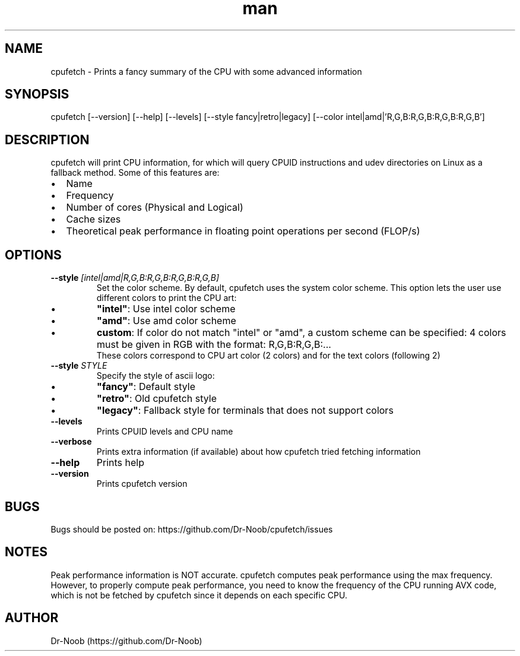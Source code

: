 .TH man 8 "1 Sep 2020" "0.7" "cpufetch man page"
.SH NAME
cpufetch \- Prints a fancy summary of the CPU with some advanced information
.SH SYNOPSIS
cpufetch [--version] [--help] [--levels] [--style fancy|retro|legacy] [--color intel|amd|'R,G,B:R,G,B:R,G,B:R,G,B']
.SH DESCRIPTION
cpufetch will print CPU information, for which will query CPUID instructions and udev directories on Linux as a fallback method. Some of this features are:
.IP \[bu] 2
Name
.IP \[bu]
Frequency
.IP \[bu]
Number of cores (Physical and Logical)
.IP \[bu]
Cache sizes
.IP \[bu]
Theoretical peak performance in floating point operations per second (FLOP/s)
.SH OPTIONS
.TP
\fB\-\-style\fR \f[I][intel|amd|R,G,B:R,G,B:R,G,B:R,G,B]\f[]
Set the color scheme. By default, cpufetch uses the system color scheme. This option lets the user use different colors to print the CPU art:
.IP \[bu]
\fB"intel"\fR: Use intel color scheme
.IP \[bu]
\fB"amd"\fR: Use amd color scheme
.IP \[bu]
\fBcustom\fR: If color do not match "intel" or "amd", a custom scheme can be specified: 4 colors must be given in RGB with the format: R,G,B:R,G,B:... 
             These colors correspond to CPU art color (2 colors) and for the text colors (following 2) 
.TP
\fB\-\-style\fR \f[I]STYLE\f[]
Specify the style of ascii logo:
.IP \[bu] 
\fB"fancy"\fR:  Default style
.IP \[bu]
\fB"retro"\fR:  Old cpufetch style
.IP \[bu]
\fB"legacy"\fR: Fallback style for terminals that does not support colors
.TP
\fB\-\-levels\fR
Prints CPUID levels and CPU name
.TP
\fB\-\-verbose\fR
Prints extra information (if available) about how cpufetch tried fetching information
.TP
\fB\-\-help\fR
Prints help
.TP
\fB\-\-version\fR
Prints cpufetch version
.SH BUGS
Bugs should be posted on: https://github.com/Dr-Noob/cpufetch/issues
.SH NOTES
Peak performance information is NOT accurate. cpufetch computes peak performance using the max   
frequency. However, to properly compute peak performance, you need to know the frequency of the  
CPU running AVX code, which is not be fetched by cpufetch since it depends on each specific CPU.
.SH AUTHOR
Dr-Noob (https://github.com/Dr-Noob)

